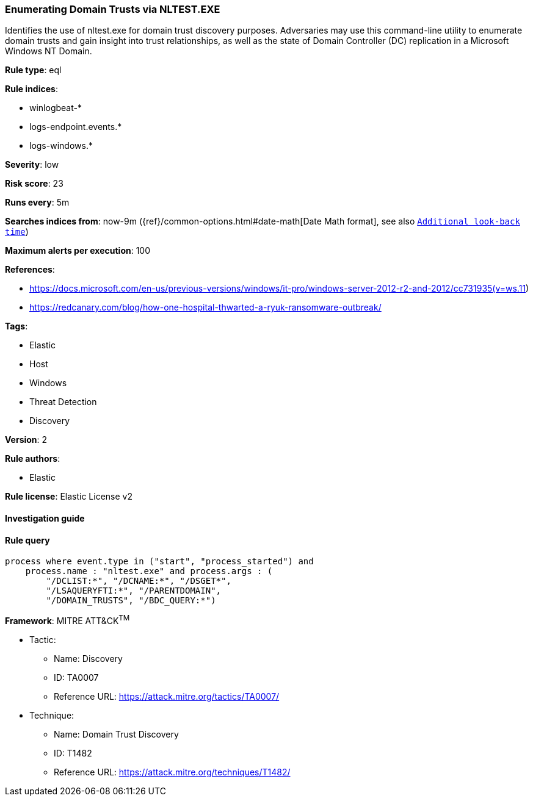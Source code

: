 [[prebuilt-rule-7-16-4-enumerating-domain-trusts-via-nltest-exe]]
=== Enumerating Domain Trusts via NLTEST.EXE

Identifies the use of nltest.exe for domain trust discovery purposes. Adversaries may use this command-line utility to enumerate domain trusts and gain insight into trust relationships, as well as the state of Domain Controller (DC) replication in a Microsoft Windows NT Domain.

*Rule type*: eql

*Rule indices*: 

* winlogbeat-*
* logs-endpoint.events.*
* logs-windows.*

*Severity*: low

*Risk score*: 23

*Runs every*: 5m

*Searches indices from*: now-9m ({ref}/common-options.html#date-math[Date Math format], see also <<rule-schedule, `Additional look-back time`>>)

*Maximum alerts per execution*: 100

*References*: 

* https://docs.microsoft.com/en-us/previous-versions/windows/it-pro/windows-server-2012-r2-and-2012/cc731935(v=ws.11)
* https://redcanary.com/blog/how-one-hospital-thwarted-a-ryuk-ransomware-outbreak/

*Tags*: 

* Elastic
* Host
* Windows
* Threat Detection
* Discovery

*Version*: 2

*Rule authors*: 

* Elastic

*Rule license*: Elastic License v2


==== Investigation guide


[source, markdown]
----------------------------------

----------------------------------

==== Rule query


[source, js]
----------------------------------
process where event.type in ("start", "process_started") and
    process.name : "nltest.exe" and process.args : (
        "/DCLIST:*", "/DCNAME:*", "/DSGET*",
        "/LSAQUERYFTI:*", "/PARENTDOMAIN",
        "/DOMAIN_TRUSTS", "/BDC_QUERY:*")

----------------------------------

*Framework*: MITRE ATT&CK^TM^

* Tactic:
** Name: Discovery
** ID: TA0007
** Reference URL: https://attack.mitre.org/tactics/TA0007/
* Technique:
** Name: Domain Trust Discovery
** ID: T1482
** Reference URL: https://attack.mitre.org/techniques/T1482/
